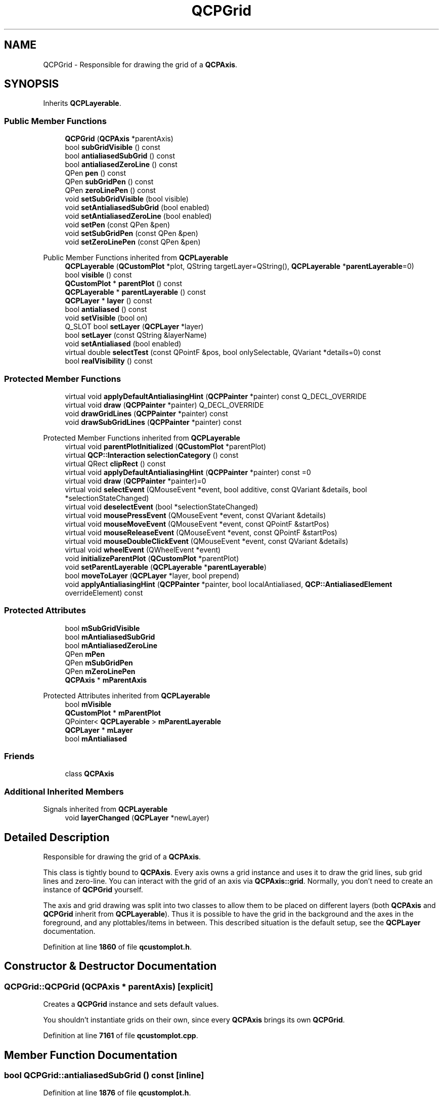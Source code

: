 .TH "QCPGrid" 3 "Wed Mar 15 2023" "OmronPID" \" -*- nroff -*-
.ad l
.nh
.SH NAME
QCPGrid \- Responsible for drawing the grid of a \fBQCPAxis\fP\&.  

.SH SYNOPSIS
.br
.PP
.PP
Inherits \fBQCPLayerable\fP\&.
.SS "Public Member Functions"

.in +1c
.ti -1c
.RI "\fBQCPGrid\fP (\fBQCPAxis\fP *parentAxis)"
.br
.ti -1c
.RI "bool \fBsubGridVisible\fP () const"
.br
.ti -1c
.RI "bool \fBantialiasedSubGrid\fP () const"
.br
.ti -1c
.RI "bool \fBantialiasedZeroLine\fP () const"
.br
.ti -1c
.RI "QPen \fBpen\fP () const"
.br
.ti -1c
.RI "QPen \fBsubGridPen\fP () const"
.br
.ti -1c
.RI "QPen \fBzeroLinePen\fP () const"
.br
.ti -1c
.RI "void \fBsetSubGridVisible\fP (bool visible)"
.br
.ti -1c
.RI "void \fBsetAntialiasedSubGrid\fP (bool enabled)"
.br
.ti -1c
.RI "void \fBsetAntialiasedZeroLine\fP (bool enabled)"
.br
.ti -1c
.RI "void \fBsetPen\fP (const QPen &pen)"
.br
.ti -1c
.RI "void \fBsetSubGridPen\fP (const QPen &pen)"
.br
.ti -1c
.RI "void \fBsetZeroLinePen\fP (const QPen &pen)"
.br
.in -1c

Public Member Functions inherited from \fBQCPLayerable\fP
.in +1c
.ti -1c
.RI "\fBQCPLayerable\fP (\fBQCustomPlot\fP *plot, QString targetLayer=QString(), \fBQCPLayerable\fP *\fBparentLayerable\fP=0)"
.br
.ti -1c
.RI "bool \fBvisible\fP () const"
.br
.ti -1c
.RI "\fBQCustomPlot\fP * \fBparentPlot\fP () const"
.br
.ti -1c
.RI "\fBQCPLayerable\fP * \fBparentLayerable\fP () const"
.br
.ti -1c
.RI "\fBQCPLayer\fP * \fBlayer\fP () const"
.br
.ti -1c
.RI "bool \fBantialiased\fP () const"
.br
.ti -1c
.RI "void \fBsetVisible\fP (bool on)"
.br
.ti -1c
.RI "Q_SLOT bool \fBsetLayer\fP (\fBQCPLayer\fP *layer)"
.br
.ti -1c
.RI "bool \fBsetLayer\fP (const QString &layerName)"
.br
.ti -1c
.RI "void \fBsetAntialiased\fP (bool enabled)"
.br
.ti -1c
.RI "virtual double \fBselectTest\fP (const QPointF &pos, bool onlySelectable, QVariant *details=0) const"
.br
.ti -1c
.RI "bool \fBrealVisibility\fP () const"
.br
.in -1c
.SS "Protected Member Functions"

.in +1c
.ti -1c
.RI "virtual void \fBapplyDefaultAntialiasingHint\fP (\fBQCPPainter\fP *painter) const Q_DECL_OVERRIDE"
.br
.ti -1c
.RI "virtual void \fBdraw\fP (\fBQCPPainter\fP *painter) Q_DECL_OVERRIDE"
.br
.ti -1c
.RI "void \fBdrawGridLines\fP (\fBQCPPainter\fP *painter) const"
.br
.ti -1c
.RI "void \fBdrawSubGridLines\fP (\fBQCPPainter\fP *painter) const"
.br
.in -1c

Protected Member Functions inherited from \fBQCPLayerable\fP
.in +1c
.ti -1c
.RI "virtual void \fBparentPlotInitialized\fP (\fBQCustomPlot\fP *parentPlot)"
.br
.ti -1c
.RI "virtual \fBQCP::Interaction\fP \fBselectionCategory\fP () const"
.br
.ti -1c
.RI "virtual QRect \fBclipRect\fP () const"
.br
.ti -1c
.RI "virtual void \fBapplyDefaultAntialiasingHint\fP (\fBQCPPainter\fP *painter) const =0"
.br
.ti -1c
.RI "virtual void \fBdraw\fP (\fBQCPPainter\fP *painter)=0"
.br
.ti -1c
.RI "virtual void \fBselectEvent\fP (QMouseEvent *event, bool additive, const QVariant &details, bool *selectionStateChanged)"
.br
.ti -1c
.RI "virtual void \fBdeselectEvent\fP (bool *selectionStateChanged)"
.br
.ti -1c
.RI "virtual void \fBmousePressEvent\fP (QMouseEvent *event, const QVariant &details)"
.br
.ti -1c
.RI "virtual void \fBmouseMoveEvent\fP (QMouseEvent *event, const QPointF &startPos)"
.br
.ti -1c
.RI "virtual void \fBmouseReleaseEvent\fP (QMouseEvent *event, const QPointF &startPos)"
.br
.ti -1c
.RI "virtual void \fBmouseDoubleClickEvent\fP (QMouseEvent *event, const QVariant &details)"
.br
.ti -1c
.RI "virtual void \fBwheelEvent\fP (QWheelEvent *event)"
.br
.ti -1c
.RI "void \fBinitializeParentPlot\fP (\fBQCustomPlot\fP *parentPlot)"
.br
.ti -1c
.RI "void \fBsetParentLayerable\fP (\fBQCPLayerable\fP *\fBparentLayerable\fP)"
.br
.ti -1c
.RI "bool \fBmoveToLayer\fP (\fBQCPLayer\fP *layer, bool prepend)"
.br
.ti -1c
.RI "void \fBapplyAntialiasingHint\fP (\fBQCPPainter\fP *painter, bool localAntialiased, \fBQCP::AntialiasedElement\fP overrideElement) const"
.br
.in -1c
.SS "Protected Attributes"

.in +1c
.ti -1c
.RI "bool \fBmSubGridVisible\fP"
.br
.ti -1c
.RI "bool \fBmAntialiasedSubGrid\fP"
.br
.ti -1c
.RI "bool \fBmAntialiasedZeroLine\fP"
.br
.ti -1c
.RI "QPen \fBmPen\fP"
.br
.ti -1c
.RI "QPen \fBmSubGridPen\fP"
.br
.ti -1c
.RI "QPen \fBmZeroLinePen\fP"
.br
.ti -1c
.RI "\fBQCPAxis\fP * \fBmParentAxis\fP"
.br
.in -1c

Protected Attributes inherited from \fBQCPLayerable\fP
.in +1c
.ti -1c
.RI "bool \fBmVisible\fP"
.br
.ti -1c
.RI "\fBQCustomPlot\fP * \fBmParentPlot\fP"
.br
.ti -1c
.RI "QPointer< \fBQCPLayerable\fP > \fBmParentLayerable\fP"
.br
.ti -1c
.RI "\fBQCPLayer\fP * \fBmLayer\fP"
.br
.ti -1c
.RI "bool \fBmAntialiased\fP"
.br
.in -1c
.SS "Friends"

.in +1c
.ti -1c
.RI "class \fBQCPAxis\fP"
.br
.in -1c
.SS "Additional Inherited Members"


Signals inherited from \fBQCPLayerable\fP
.in +1c
.ti -1c
.RI "void \fBlayerChanged\fP (\fBQCPLayer\fP *newLayer)"
.br
.in -1c
.SH "Detailed Description"
.PP 
Responsible for drawing the grid of a \fBQCPAxis\fP\&. 

This class is tightly bound to \fBQCPAxis\fP\&. Every axis owns a grid instance and uses it to draw the grid lines, sub grid lines and zero-line\&. You can interact with the grid of an axis via \fBQCPAxis::grid\fP\&. Normally, you don't need to create an instance of \fBQCPGrid\fP yourself\&.
.PP
The axis and grid drawing was split into two classes to allow them to be placed on different layers (both \fBQCPAxis\fP and \fBQCPGrid\fP inherit from \fBQCPLayerable\fP)\&. Thus it is possible to have the grid in the background and the axes in the foreground, and any plottables/items in between\&. This described situation is the default setup, see the \fBQCPLayer\fP documentation\&. 
.PP
Definition at line \fB1860\fP of file \fBqcustomplot\&.h\fP\&.
.SH "Constructor & Destructor Documentation"
.PP 
.SS "QCPGrid::QCPGrid (\fBQCPAxis\fP * parentAxis)\fC [explicit]\fP"
Creates a \fBQCPGrid\fP instance and sets default values\&.
.PP
You shouldn't instantiate grids on their own, since every \fBQCPAxis\fP brings its own \fBQCPGrid\fP\&. 
.PP
Definition at line \fB7161\fP of file \fBqcustomplot\&.cpp\fP\&.
.SH "Member Function Documentation"
.PP 
.SS "bool QCPGrid::antialiasedSubGrid () const\fC [inline]\fP"

.PP
Definition at line \fB1876\fP of file \fBqcustomplot\&.h\fP\&.
.SS "bool QCPGrid::antialiasedZeroLine () const\fC [inline]\fP"

.PP
Definition at line \fB1877\fP of file \fBqcustomplot\&.h\fP\&.
.SS "void QCPGrid::applyDefaultAntialiasingHint (\fBQCPPainter\fP * painter) const\fC [protected]\fP, \fC [virtual]\fP"

.PP
Implements \fBQCPLayerable\fP\&.
.PP
Definition at line \fB7242\fP of file \fBqcustomplot\&.cpp\fP\&.
.SS "void QCPGrid::draw (\fBQCPPainter\fP * painter)\fC [protected]\fP, \fC [virtual]\fP"

.PP
Implements \fBQCPLayerable\fP\&.
.PP
Definition at line \fB7252\fP of file \fBqcustomplot\&.cpp\fP\&.
.SS "void QCPGrid::drawGridLines (\fBQCPPainter\fP * painter) const\fC [protected]\fP"

.PP
Definition at line \fB7267\fP of file \fBqcustomplot\&.cpp\fP\&.
.SS "void QCPGrid::drawSubGridLines (\fBQCPPainter\fP * painter) const\fC [protected]\fP"

.PP
Definition at line \fB7340\fP of file \fBqcustomplot\&.cpp\fP\&.
.SS "QPen QCPGrid::pen () const\fC [inline]\fP"

.PP
Definition at line \fB1878\fP of file \fBqcustomplot\&.h\fP\&.
.SS "void QCPGrid::setAntialiasedSubGrid (bool enabled)"
Sets whether sub grid lines are drawn antialiased\&. 
.PP
Definition at line \fB7189\fP of file \fBqcustomplot\&.cpp\fP\&.
.SS "void QCPGrid::setAntialiasedZeroLine (bool enabled)"
Sets whether zero lines are drawn antialiased\&. 
.PP
Definition at line \fB7197\fP of file \fBqcustomplot\&.cpp\fP\&.
.SS "void QCPGrid::setPen (const QPen & pen)"
Sets the pen with which (major) grid lines are drawn\&. 
.PP
Definition at line \fB7205\fP of file \fBqcustomplot\&.cpp\fP\&.
.SS "void QCPGrid::setSubGridPen (const QPen & pen)"
Sets the pen with which sub grid lines are drawn\&. 
.PP
Definition at line \fB7213\fP of file \fBqcustomplot\&.cpp\fP\&.
.SS "void QCPGrid::setSubGridVisible (bool visible)"
Sets whether grid lines at sub tick marks are drawn\&.
.PP
\fBSee also\fP
.RS 4
\fBsetSubGridPen\fP 
.RE
.PP

.PP
Definition at line \fB7181\fP of file \fBqcustomplot\&.cpp\fP\&.
.SS "void QCPGrid::setZeroLinePen (const QPen & pen)"
Sets the pen with which zero lines are drawn\&.
.PP
Zero lines are lines at value coordinate 0 which may be drawn with a different pen than other grid lines\&. To disable zero lines and just draw normal grid lines at zero, set \fIpen\fP to Qt::NoPen\&. 
.PP
Definition at line \fB7224\fP of file \fBqcustomplot\&.cpp\fP\&.
.SS "QPen QCPGrid::subGridPen () const\fC [inline]\fP"

.PP
Definition at line \fB1879\fP of file \fBqcustomplot\&.h\fP\&.
.SS "bool QCPGrid::subGridVisible () const\fC [inline]\fP"

.PP
Definition at line \fB1875\fP of file \fBqcustomplot\&.h\fP\&.
.SS "QPen QCPGrid::zeroLinePen () const\fC [inline]\fP"

.PP
Definition at line \fB1880\fP of file \fBqcustomplot\&.h\fP\&.
.SH "Friends And Related Function Documentation"
.PP 
.SS "friend class \fBQCPAxis\fP\fC [friend]\fP"

.PP
Definition at line \fB1907\fP of file \fBqcustomplot\&.h\fP\&.
.SH "Member Data Documentation"
.PP 
.SS "bool QCPGrid::mAntialiasedSubGrid\fC [protected]\fP"

.PP
Definition at line \fB1893\fP of file \fBqcustomplot\&.h\fP\&.
.SS "bool QCPGrid::mAntialiasedZeroLine\fC [protected]\fP"

.PP
Definition at line \fB1893\fP of file \fBqcustomplot\&.h\fP\&.
.SS "\fBQCPAxis\fP* QCPGrid::mParentAxis\fC [protected]\fP"

.PP
Definition at line \fB1897\fP of file \fBqcustomplot\&.h\fP\&.
.SS "QPen QCPGrid::mPen\fC [protected]\fP"

.PP
Definition at line \fB1894\fP of file \fBqcustomplot\&.h\fP\&.
.SS "QPen QCPGrid::mSubGridPen\fC [protected]\fP"

.PP
Definition at line \fB1894\fP of file \fBqcustomplot\&.h\fP\&.
.SS "bool QCPGrid::mSubGridVisible\fC [protected]\fP"

.PP
Definition at line \fB1892\fP of file \fBqcustomplot\&.h\fP\&.
.SS "QPen QCPGrid::mZeroLinePen\fC [protected]\fP"

.PP
Definition at line \fB1894\fP of file \fBqcustomplot\&.h\fP\&.

.SH "Author"
.PP 
Generated automatically by Doxygen for OmronPID from the source code\&.
